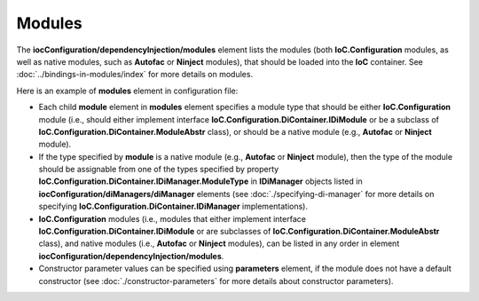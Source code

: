 =======
Modules
=======

The **iocConfiguration/dependencyInjection/modules** element lists the modules (both **IoC.Configuration** modules, as well as native modules, such as **Autofac** or **Ninject** modules), that should be loaded into the **IoC** container. See :doc:`../bindings-in-modules/index` for more details on modules.

Here is an example of **modules** element in configuration file:

.. code-block:: xml
    :linenos:

        <iocConfiguration>
        <!--...-->
            <dependencyInjection>
                <modules>
                    <!--Type Modules.Autofac.AutofacModule1 is an Autofac module and is a
                                            subclass of Autofac.AutofacModule-->
                    <module type="Modules.Autofac.AutofacModule1" assembly="modules">
                        <parameters>
                            <int32 name="param1" value="1" />
                        </parameters>
                    </module>

                    <!--Type Modules.IoC.DiModule1 is an IoC.Configuration module and is a
                        subclass of IoC.Configuration.DiContainer.ModuleAbstr-->
                    <module type="Modules.IoC.DiModule1" assembly="modules">
                        <parameters>
                            <int32 name="param1" value="2" />
                        </parameters>
                    </module>

                    <!--Type Modules.Ninject.NinjectModule1 is a Ninject module and is a
                                             subclass of Ninject.Modules.NinjectModule-->
                    <module type="Modules.Ninject.NinjectModule1" assembly="modules">
                        <parameters>
                            <int32 name="param1" value="3" />
                        </parameters>
                    </module>
                </modules>

                <!--...-->
            </dependencyInjection>

            <!--...-->
        <iocConfiguration>


- Each child **module** element in **modules** element specifies a module type that should be either **IoC.Configuration** module (i.e., should either implement interface **IoC.Configuration.DiContainer.IDiModule** or be a subclass of **IoC.Configuration.DiContainer.ModuleAbstr** class), or should be a native module (e.g., **Autofac** or **Ninject** module).
- If the type specified by **module** is a native module (e.g., **Autofac** or **Ninject** module), then the type of the module should be assignable from one of the types specified by property **IoC.Configuration.DiContainer.IDiManager.ModuleType** in **IDiManager** objects listed in **iocConfiguration/diManagers/diManager** elements (see :doc:`./specifying-di-manager` for more details on specifying **IoC.Configuration.DiContainer.IDiManager** implementations).
- **IoC.Configuration** modules (i.e., modules that either implement interface **IoC.Configuration.DiContainer.IDiModule** or are subclasses of **IoC.Configuration.DiContainer.ModuleAbstr** class), and native modules (i.e., **Autofac** or **Ninject** modules), can be listed in any order in element **iocConfiguration/dependencyInjection/modules**.
- Constructor parameter values can be specified using **parameters** element, if the module does not have a default constructor (see :doc:`./constructor-parameters` for more details about constructor parameters).